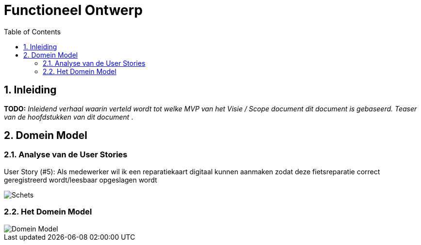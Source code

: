 :toc: marco
:numbered:  1


= Functioneel Ontwerp

toc::[]

== Inleiding
**TODO:** __Inleidend verhaal waarin verteld wordt tot welke MVP van het Visie / Scope document dit document is gebaseerd. Teaser van de hoofdstukken van dit document __.

== Domein Model

=== Analyse van de User Stories
User Story (#5): Als medewerker wil ik een reparatiekaart digitaal kunnen aanmaken zodat deze fietsreparatie correct geregistreerd wordt/leesbaar opgeslagen wordt 

image::./../assets/images/schets-us5.png[Schets]

=== Het Domein Model

image::./../assets/images/DomeinModel.png[Domein Model]